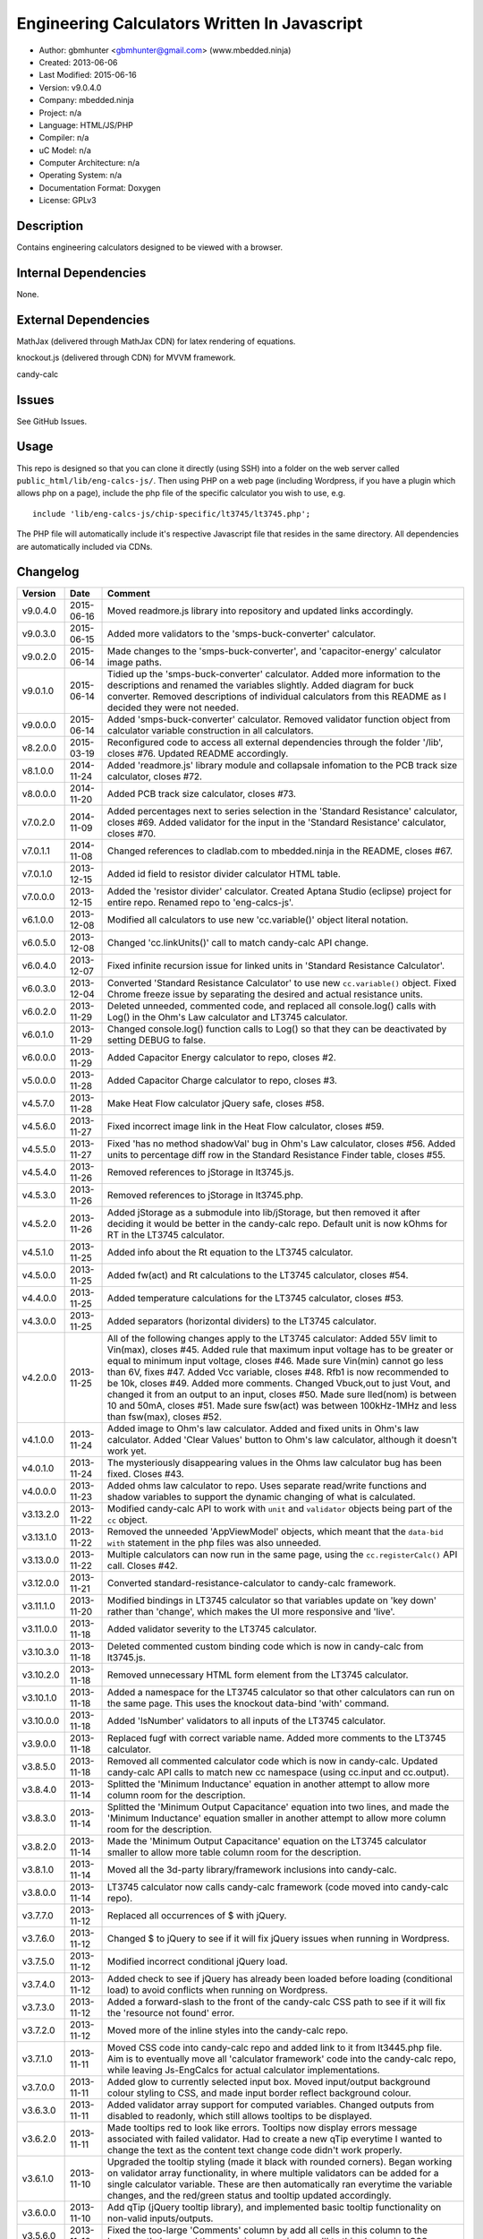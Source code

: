 =============================================
Engineering Calculators Written In Javascript
=============================================

- Author: gbmhunter <gbmhunter@gmail.com> (www.mbedded.ninja)
- Created: 2013-06-06
- Last Modified: 2015-06-16
- Version: v9.0.4.0
- Company: mbedded.ninja
- Project: n/a
- Language: HTML/JS/PHP
- Compiler: n/a
- uC Model: n/a
- Computer Architecture: n/a
- Operating System: n/a
- Documentation Format: Doxygen
- License: GPLv3

Description
===========

Contains engineering calculators designed to be viewed with a browser.

Internal Dependencies
=====================

None.

External Dependencies
=====================

MathJax (delivered through MathJax CDN) for latex rendering of equations.

knockout.js (delivered through CDN) for MVVM framework.

candy-calc 

Issues
======

See GitHub Issues.

Usage
=====

This repo is designed so that you can clone it directly (using SSH) into a folder on the web server called ``public_html/lib/eng-calcs-js/``. Then using PHP on a web page (including Wordpress, if you have a plugin which allows php on a page), include the php file of the specific calculator you wish to use, e.g.

::

	include 'lib/eng-calcs-js/chip-specific/lt3745/lt3745.php';
	
The PHP file will automatically include it's respective Javascript file that resides in the same directory. All dependencies are automatically included via CDNs.
	
Changelog
=========

========= ========== ==============================================================================
Version   Date       Comment
========= ========== ==============================================================================
v9.0.4.0  2015-06-16 Moved readmore.js library into repository and updated links accordingly.
v9.0.3.0  2015-06-15 Added more validators to the 'smps-buck-converter' calculator.
v9.0.2.0  2015-06-14 Made changes to the 'smps-buck-converter', and 'capacitor-energy' calculator image paths.
v9.0.1.0  2015-06-14 Tidied up the 'smps-buck-converter' calculator. Added more information to the descriptions and renamed the variables slightly. Added diagram for buck converter. Removed descriptions of individual calculators from this README as I decided they were not needed.
v9.0.0.0  2015-06-14 Added 'smps-buck-converter' calculator. Removed validator function object from calculator variable construction in all calculators.
v8.2.0.0  2015-03-19 Reconfigured code to access all external dependencies through the folder '/lib', closes #76. Updated README accordingly.
v8.1.0.0  2014-11-24 Added 'readmore.js' library module and collapsale infomation to the PCB track size calculator, closes #72.
v8.0.0.0  2014-11-20 Added PCB track size calculator, closes #73.
v7.0.2.0  2014-11-09 Added percentages next to series selection in the 'Standard Resistance' calculator, closes #69. Added validator for the input in the 'Standard Resistance' calculator, closes #70.
v7.0.1.1  2014-11-08 Changed references to cladlab.com to mbedded.ninja in the README, closes #67.
v7.0.1.0  2013-12-15 Added id field to resistor divider calculator HTML table.
v7.0.0.0  2013-12-15 Added the 'resistor divider' calculator. Created Aptana Studio (eclipse) project for entire repo. Renamed repo to 'eng-calcs-js'.
v6.1.0.0  2013-12-08 Modified all calculators to use new 'cc.variable()' object literal notation.
v6.0.5.0  2013-12-08 Changed 'cc.linkUnits()' call to match candy-calc API change.
v6.0.4.0  2013-12-07 Fixed infinite recursion issue for linked units in 'Standard Resistance Calculator'.
v6.0.3.0  2013-12-04 Converted 'Standard Resistance Calculator' to use new ``cc.variable()`` object. Fixed Chrome freeze issue by separating the desired and actual resistance units.
v6.0.2.0  2013-11-29 Deleted unneeded, commented code, and replaced all console.log() calls with Log() in the Ohm's Law calculator and LT3745 calculator.
v6.0.1.0  2013-11-29 Changed console.log() function calls to Log() so that they can be deactivated by setting DEBUG to false.
v6.0.0.0  2013-11-29 Added Capacitor Energy calculator to repo, closes #2.
v5.0.0.0  2013-11-28 Added Capacitor Charge calculator to repo, closes #3.
v4.5.7.0  2013-11-28 Make Heat Flow calculator jQuery safe, closes #58.
v4.5.6.0  2013-11-27 Fixed incorrect image link in the Heat Flow calculator, closes #59.
v4.5.5.0  2013-11-27 Fixed 'has no method shadowVal' bug in Ohm's Law calculator, closes #56. Added units to percentage diff row in the Standard Resistance Finder table, closes #55.
v4.5.4.0  2013-11-26 Removed references to jStorage in lt3745.js.
v4.5.3.0  2013-11-26 Removed references to jStorage in lt3745.php.
v4.5.2.0  2013-11-26 Added jStorage as a submodule into lib/jStorage, but then removed it after deciding it would be better in the candy-calc repo. Default unit is now kOhms for RT in the LT3745 calculator.
v4.5.1.0  2013-11-25 Added info about the Rt equation to the LT3745 calculator.
v4.5.0.0  2013-11-25 Added fw(act) and Rt calculations to the LT3745 calculator, closes #54.
v4.4.0.0  2013-11-25 Added temperature calculations for the LT3745 calculator, closes #53.
v4.3.0.0  2013-11-25 Added separators (horizontal dividers) to the LT3745 calculator.
v4.2.0.0  2013-11-25 All of the following changes apply to the LT3745 calculator: Added 55V limit to Vin(max), closes #45. Added rule that maximum input voltage has to be greater or equal to minimum input voltage, closes #46. Made sure Vin(min) cannot go less than 6V, fixes #47. Added Vcc variable, closes #48. Rfb1 is now recommended to be 10k, closes #49. Added more comments. Changed Vbuck,out to just Vout, and changed it from an output to an input, closes #50. Made sure Iled(nom) is between 10 and 50mA, closes #51. Made sure fsw(act) was between 100kHz-1MHz and less than fsw(max), closes #52.
v4.1.0.0  2013-11-24 Added image to Ohm's law calculator. Added and fixed units in Ohm's law calculator. Added 'Clear Values' button to Ohm's law calculator, although it doesn't work yet.
v4.0.1.0  2013-11-24 The mysteriously disappearing values in the Ohms law calculator bug has been fixed. Closes #43.
v4.0.0.0  2013-11-23 Added ohms law calculator to repo. Uses separate read/write functions and shadow variables to support the dynamic changing of what is calculated.
v3.13.2.0 2013-11-22 Modified candy-calc API to work with ``unit`` and ``validator`` objects being part of the ``cc`` object.
v3.13.1.0 2013-11-22 Removed the unneeded 'AppViewModel' objects, which meant that the ``data-bid with`` statement in the php files was also unneeded.
v3.13.0.0 2013-11-22 Multiple calculators can now run in the same page, using the ``cc.registerCalc()`` API call. Closes #42.
v3.12.0.0 2013-11-21 Converted standard-resistance-calculator to candy-calc framework.
v3.11.1.0 2013-11-20 Modified bindings in LT3745 calculator so that variables update on 'key down' rather than 'change', which makes the UI more responsive and 'live'.
v3.11.0.0 2013-11-18 Added validator severity to the LT3745 calculator.
v3.10.3.0 2013-11-18 Deleted commented custom binding code which is now in candy-calc from lt3745.js. 
v3.10.2.0 2013-11-18 Removed unnecessary HTML form element from the LT3745 calculator. 
v3.10.1.0 2013-11-18 Added a namespace for the LT3745 calculator so that other calculators can run on the same page. This uses the knockout data-bind 'with' command.
v3.10.0.0 2013-11-18 Added 'IsNumber' validators to all inputs of the LT3745 calculator.
v3.9.0.0  2013-11-18 Replaced fugf with correct variable name. Added more comments to the LT3745 calculator.
v3.8.5.0  2013-11-18 Removed all commented calculator code which is now in candy-calc. Updated candy-calc API calls to match new cc namespace (using cc.input and cc.output).
v3.8.4.0  2013-11-14 Splitted the 'Minimum Inductance' equation in another attempt to allow more column room for the description.
v3.8.3.0  2013-11-14 Splitted the 'Minimum Output Capacitance' equation into two lines, and made the 'Minimum Inductance' equation smaller in another attempt to allow more column room for the description.
v3.8.2.0  2013-11-14 Made the 'Minimum Output Capacitance' equation on the LT3745 calculator smaller to allow more table column room for the description.
v3.8.1.0  2013-11-14 Moved all the 3d-party library/framework inclusions into candy-calc.
v3.8.0.0  2013-11-14 LT3745 calculator now calls candy-calc framework (code moved into candy-calc repo).
v3.7.7.0  2013-11-12 Replaced all occurrences of $ with jQuery.
v3.7.6.0  2013-11-12 Changed $ to jQuery to see if it will fix jQuery issues when running in Wordpress.
v3.7.5.0  2013-11-12 Modified incorrect conditional jQuery load.
v3.7.4.0  2013-11-12 Added check to see if jQuery has already been loaded before loading (conditional load) to avoid conflicts when running on Wordpress.
v3.7.3.0  2013-11-12 Added a forward-slash to the front of the candy-calc CSS path to see if it will fix the 'resource not found' error.
v3.7.2.0  2013-11-12 Moved more of the inline styles into the candy-calc repo.
v3.7.1.0  2013-11-11 Moved CSS code into candy-calc repo and added link to it from lt3445.php file. Aim is to eventually move all 'calculator framework' code into the candy-calc repo, while leaving Js-EngCalcs for actual calculator implementations.
v3.7.0.0  2013-11-11 Added glow to currently selected input box. Moved input/output background colour styling to CSS, and made input border reflect background colour.
v3.6.3.0  2013-11-11 Added validator array support for computed variables. Changed outputs from disabled to readonly, which still allows tooltips to be displayed.
v3.6.2.0  2013-11-11 Made tooltips red to look like errors. Tooltips now display errors message associated with failed validator. Had to create a new qTip everytime I wanted to change the text as the content text change code didn't work properly.
v3.6.1.0  2013-11-10 Upgraded the tooltip styling (made it black with rounded corners). Began working on validator array functionality, in where multiple validators can be added for a single calculator variable. These are then automatically ran everytime the variable changes, and the red/green status and tooltip updated accordingly.
v3.6.0.0  2013-11-10 Add qTip (jQuery tooltip library), and implemented basic tooltip functionality on non-valid inputs/outputs.
v3.5.6.0  2013-11-10 Fixed the too-large 'Comments' column by add all cells in this column to the 'comment' class, and then applying 'text-size: small' to this class using CSS.
v3.5.5.0  2013-11-10 Fixed too-small Latex equations in the LT3745 calculator by replacing the command \frac with \dfrac.
v3.5.4.2  2013-11-09 Fixed incorrect rendering of code in README.
v3.5.4.1  2013-11-09 Improved the usage section of the README, adding more detailed info on how to clone the repo onto a server, and then include a calculators PHP file.
v3.5.4.0  2013-11-09 Removed all spaces from standard resistance finder and heat flow calculator folder names.
v3.5.3.0  2013-11-08 Changed the table width from 90% width to 1000px because it was being rendered too small in the web page.
v3.5.2.0  2013-11-08 Replaced inline styles with class parameter and CSS class selectors at top of page for the LT3745 calculator.
v3.5.1.0  2013-11-08 Changed all variables to use the calc object in the LT3745 calculator.
v3.5.0.0  2013-11-07 Fixed calculator object code bugs in the LT3745 calculator. The calc object now works fine, making it easier to created input and calculated variables which bind to the markup. One issue remaining is that the validator function has to be assigned after the object is created, not as part of the constructor.
v3.4.4.0  2013-11-05 Working on a validator for computed variables, along with rounding capabilities.
v3.4.3.0  2013-11-05 Validator has now been applied to two observable variables. Have to work on computed variables next.
v3.4.2.0  2013-11-05 Validator is now implemented with a function assigned to the validator variable. Still only testing with one variable in the LT3745 calculator.
v3.4.1.0  2013-11-04 Improved custom binding for fsw(act) with automatic colour changes on invalid value.
v3.4.0.0  2013-11-04 Basic custom binding working for fsw(act). Full functionality has not yet been added.
v3.3.1.0  2013-11-04 Replaced object == null checks with initialisers into the ko.observable() function in the LT3745 calculator.
v3.3.0.0  2013-11-04 Added colour feedback (green is good, red is bad) for actual frequency variable in the LT3745 calculator.
v3.2.0.0  2013-11-03 Added comments column to calculator table, and populated some of the comment cells. Added 'brief' doxygen comments to lt3745.php and lt3745.js. Removed old code from a previous calculator in lt3745.js. Add style rule so that calculator is 90% of the width of the parent element.
v3.1.0.0  2013-11-02 Added more variables to the LT3745 calculator. Now finds maximum switching frequency, minimum output capacitance, minimum inductance, and minimum input capacitance.
v3.0.0.0  2013-11-01 Added calculator for LT3745 LED driver under chip-specific/lt3745. Calculates values for supporting passive components, based on equations given in the datasheet. Added relevant info to the datasheet.
v2.2.11.1 2013-10-07 Fixed restructured text table in README so that it displays correctly.
v2.2.11.0 2013-10-07 Set the debug flag to false.
v2.2.10.0 2013-10-07 Changes jQuery inclusion code again in attempt to fix conflict bug. This time uses window.onload().
v2.2.9.0  2013-10-07 Changed conditional jQuery inclusion code in attempt to fix conflict bug.
v2.2.8.0  2013-10-07 Added check for jQuery before it is loaded, to prevent it being loaded twice and causing conflicts.
v2.2.7.0  2013-10-07 Fixed NaN bug when desired resistance was above highest number in series, by adding the first number in the next order of magnitude to the end of the series arrays. Re-included jQuery, as I discovered it is needed for these scripts.
v2.2.6.0  2013-10-07 Removed jQuery include in standard resistance calculator, as not needed, and was causing issues with the Wordpress MegaMenu.
v2.2.5.2  2013-10-07 Added title block to php files. Added comments to php files.
v2.2.5.1  2013-10-07 Changed incorrect standard-resistance-calculator.c extension in title block to .js.
v2.2.5.0  2013-10-07 Set debug to false in the standard resistance calculator Javascript file.
v2.2.4.0  2013-10-07 Added backslashes to the start/end in the preg pattern, also escaped a forward slash. 
v2.2.3.0  2013-10-07 Formatted __FILE__ so remove leading public_html (and beforehand) parts to URL. 
v2.2.2.0  2013-10-07 Made standard resistor php file load JS script with realpath(dirname(__FILE__)), which should give the correct path no matter where php file is included from.
v2.2.1.0  2013-10-07 Removed defer keyword from Javascript file include in standard resistance calculator. Moved this include to below HTML code.
v2.2.0.1  2013-09-27 Added knockout.js to list of external dependencies in README.
v2.2.0.0  2013-09-27 Rewrote the standard resistance finder calculator to use the knockout.js MVVM framework.
v2.1.2.0  2013-09-26 Renamed another index.php to heat-flow.php.
v2.1.1.0  2013-09-26 Renamed index.php to standard-resistance-finder.php. Added info about the standard resistance calculator to README.
v2.1.0.0  2013-09-17 Standard resistance calculator now works for finding E12, E24, E48, E96 and E192 values. Reports closest match and percentage error.
v2.0.0.0  2013-09-16 Added standard resistance calculator. Just started working on it's code, got a table looking half-decent. All the JS code from the heat flow calculator present in file, using as a template.
v1.1.0.0  2013-06-12 Release version. Heat flow table working! Using MathJax to render latex client-side. Added image to folder. 
v1.0.7.0  2013-06-11	Heat flow table almost working, except value calc bug when adding then removing rows.
v1.0.6.0  2013-06-11	Heat flow table calculating totals correctly for all three variables.
v1.0.5.0  2013-06-10 Heat flow table adding TOTAL row with 2 or more thermal components.
v1.0.4.0  2013-06-09 Heat flow table copying row correctly using insertBefore().
v1.0.3.0  2013-06-09 Heat flow table meant to be adding copied row into middle of table, but throwing DOM exception.
v1.0.2.0  2013-06-08 Re-arranged table so adding new rows makes more sense. Fixed version number.
v1.0.1.1  2013-06-08 Changelog now in table format.
v1.0.1.0  2013-06-08 Heat flow calc can now add more rows.
v1.0.0.1  2013-06-06 Fixed two README section titles from having all capitals.
v1.0.0.0  2013-06-06 Initial commit.
========= ========== ==============================================================================
